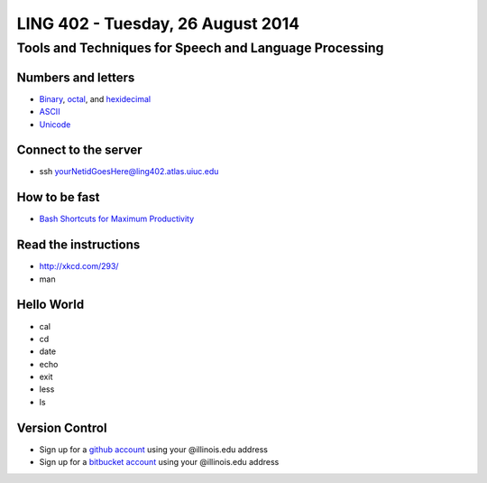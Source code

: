 ==================================
LING 402 - Tuesday, 26 August 2014
==================================

--------------------------------------------------------
Tools and Techniques for Speech and Language Processing
--------------------------------------------------------

Numbers and letters
===================

* `Binary <http://en.wikipedia.org/wiki/Binary_number>`_, `octal <http://en.wikipedia.org/wiki/Octal>`_, and `hexidecimal <http://en.wikipedia.org/wiki/Hexadecimal>`_
* `ASCII <http://en.wikipedia.org/wiki/ASCII>`_
* `Unicode <http://www.unicode.org/standard/WhatIsUnicode.html>`_


Connect to the server
=====================

* ssh yourNetidGoesHere@ling402.atlas.uiuc.edu


How to be fast
==============

* `Bash Shortcuts for Maximum Productivity <http://www.skorks.com/2009/09/bash-shortcuts-for-maximum-productivity/>`_


Read the instructions
======================

* http://xkcd.com/293/
* man

Hello World
===========

* cal
* cd
* date
* echo
* exit
* less
* ls


Version Control
===============

* Sign up for a `github account <https://github.com/join>`_ using your @illinois.edu address
* Sign up for a `bitbucket account <https://bitbucket.org/account/signup/>`_ using your @illinois.edu address





